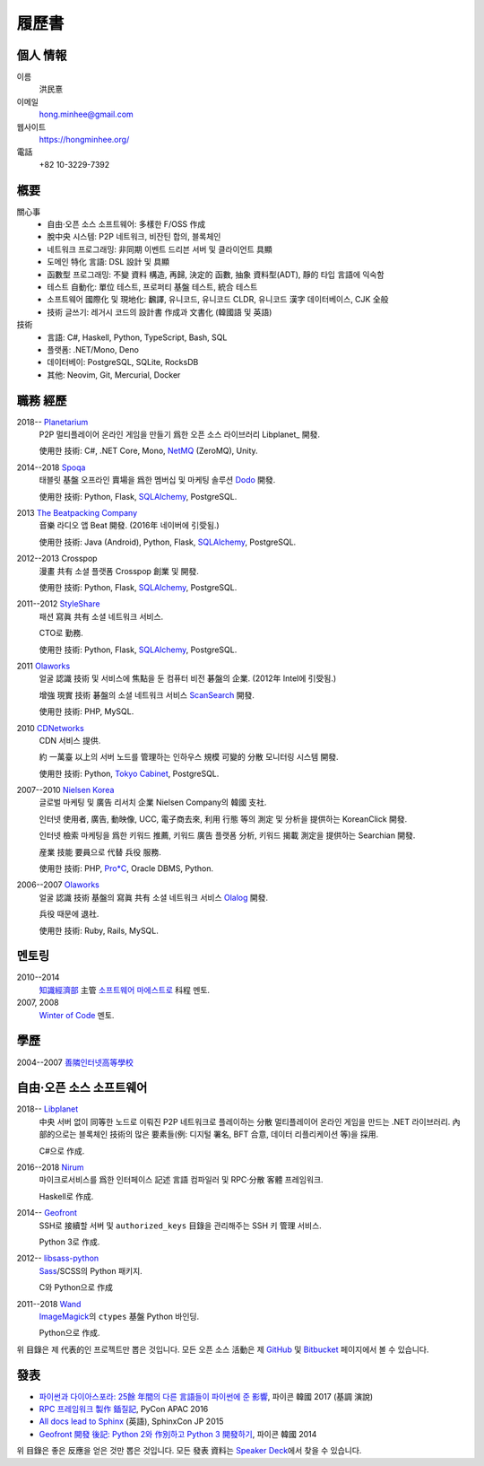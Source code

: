 履歷書
======

個人 情報
---------

이름
   洪民憙

이메일
   hong.minhee@gmail.com

웹사이트
   https://hongminhee.org/

電話
   +82 10-3229-7392


槪要
----

關心事
   - 自由·오픈 소스 소프트웨어: 多樣한 F/OSS 作成
   - 脫中央 시스템: P2P 네트워크, 비잔틴 합의, 블록체인
   - 네트워크 프로그래밍: 非同期 이벤트 드리븐 서버 및
     클라이언트 具顯
   - 도메인 特化 言語: DSL 設計 및 具顯
   - 函數型 프로그래밍: 不變 資料 構造, 再歸, 決定的 函數,
     抽象 資料型(ADT), 靜的 타입 言語에 익숙함
   - 테스트 自動化: 單位 테스트, 프로퍼티 基盤 테스트,
     統合 테스트
   - 소프트웨어 國際化 및 現地化: 飜譯, 유니코드, 유니코드 CLDR,
     유니코드 漢字 데이터베이스, CJK 全般
   - 技術 글쓰기: 레거시 코드의 設計書 作成과 文書化
     (韓國語 및 英語)

技術
   - 言語: C#, Haskell, Python, TypeScript, Bash, SQL
   - 플랫폼: .NET/Mono, Deno
   - 데이터베이: PostgreSQL, SQLite, RocksDB
   - 其他: Neovim, Git, Mercurial, Docker


職務 經歷
---------

2018-- Planetarium_
   P2P 멀티플레이어 온라인 게임을 만들기 爲한 오픈 소스
   라이브러리 Libplanet_ 開發.

   使用한 技術: C#, .NET Core, Mono, NetMQ_ (ZeroMQ), Unity.

2014--2018 Spoqa_
   태블릿 基盤 오프라인 賣場을 爲한 멤버십 및 마케팅
   솔루션 Dodo_ 開發.

   使用한 技術: Python, Flask, SQLAlchemy_, PostgreSQL.

2013 `The Beatpacking Company`_
   音樂 라디오 앱 Beat 開發.  (2016年 네이버에 引受됨.)

   使用한 技術: Java (Android), Python, Flask, SQLAlchemy_, PostgreSQL.

2012--2013 Crosspop
   漫畫 共有 소셜 플랫폼 Crosspop 創業 및 開發.

   使用한 技術: Python, Flask, SQLAlchemy_, PostgreSQL.

2011--2012 StyleShare_
   패션 寫眞 共有 소셜 네트워크 서비스.

   CTO로 勤務.

   使用한 技術: Python, Flask, SQLAlchemy_, PostgreSQL.

2011 Olaworks_
   얼굴 認識 技術 및 서비스에 焦點을 둔 컴퓨터 비전
   碁盤의 企業.  (2012年 Intel에 引受됨.)

   增強 現實 技術 碁盤의 소셜 네트워크 서비스 ScanSearch_ 開發.

   使用한 技術: PHP, MySQL.

2010 CDNetworks_
   CDN 서비스 提供.

   約 一萬臺 以上의 서버 노드를 管理하는 인하우스 規模
   可變的 分散 모니터링 시스템 開發.

   使用한 技術: Python, `Tokyo Cabinet`_, PostgreSQL.

2007--2010 `Nielsen Korea`_
   글로벌 마케팅 및 廣告 리서치 企業 Nielsen Company의 韓國
   支社.

   인터넷 使用者, 廣告, 動映像, UCC, 電子商去來, 利用 行態
   等의 測定 및 分析을 提供하는 KoreanClick 開發.

   인터넷 檢索 마케팅을 爲한 키워드 推薦, 키워드 廣告
   플랫폼 分析, 키워드 揭載 測定을 提供하는 Searchian 開發.

   産業 技能 要員으로 代替 兵役 服務.

   使用한 技術: PHP, `Pro*C`_, Oracle DBMS, Python.

2006--2007 Olaworks_
   얼굴 認識 技術 基盤의 寫眞 共有 소셜 네트워크 서비스
   Olalog_ 開發.

   兵役 때문에 退社.

   使用한 技術: Ruby, Rails, MySQL.

.. _Planetarium: https://planetariumhq.com/
.. _NetMQ: https://github.com/zeromq/netmq
.. _Spoqa: https://www.spoqa.com/
.. _SQLAlchemy: https://www.sqlalchemy.org/
.. _Dodo: http://www.dodopoint.com/
.. _The Beatpacking Company: https://web.archive.org/web/20161118111629/http://beatpacking.com/
.. _StyleShare: https://stylesha.re/
.. _ScanSearch: https://web.archive.org/web/20120621021746/http://www.scansearch.com/
.. _CDNetworks: http://www.cdnetworks.com/
.. _Tokyo Cabinet: http://fallabs.com/tokyocabinet/
.. _Nielsen Korea: http://kr.nielsen.com/
.. _Pro*C: https://en.wikipedia.org/wiki/Pro*C
.. _Olaworks: https://web.archive.org/web/20121024232447/http://www.olaworks.com/
.. _Olalog: https://web.archive.org/web/20090227052205/http://www.olalog.com/


멘토링
------

2010--2014
   `知識經濟部`_ 主管 `소프트웨어 마에스트로`_ 科程 멘토.

2007, 2008
   `Winter of Code`_ 멘토.

.. _知識經濟部: https://web.archive.org/web/20130308083639/http://www.mke.go.kr/
.. _소프트웨어 마에스트로: http://swmaestro.kr/
.. _Winter of Code: https://web.archive.org/web/20140402122713/http://woc.openmaru.com/


學歷
----

2004--2007 `善隣인터넷高等學校`_
   ..

.. _善隣인터넷高等學校: http://www.sunrint.hs.kr/


自由·오픈 소스 소프트웨어
-------------------------

.. _Libplanet:

2018-- `Libplanet <https://libplanet.io/>`_
   中央 서버 없이 同等한 노드로 이뤄진 P2P 네트워크로
   플레이하는 分散 멀티플레이어 온라인 게임을 만드는 .NET
   라이브러리.  內部的으로는 블록체인 技術의 많은
   要素들(例: 디지털 署名, BFT 合意, 데이터 리플리케이션
   等)을 採用.

   C#으로 作成.

2016--2018 Nirum_
   마이크로서비스를 爲한 인터페이스 記述 言語 컴파일러
   및 RPC·分散 客體 프레임워크.

   Haskell로 作成.

2014-- Geofront_
   SSH로 接續할 서버 및 ``authorized_keys`` 目錄을 관리해주는
   SSH 키 管理 서비스.

   Python 3로 作成.

2012-- `libsass-python`_
   Sass_/SCSS의 Python 패키지.

   C와 Python으로 作成

2011--2018 Wand_
   ImageMagick_\ 의 ``ctypes`` 基盤 Python 바인딩.

   Python으로 作成.

위 目錄은 제 代表的인 프로젝트만 뽑은 것입니다.
모든 오픈 소스 活動은 제 GitHub_ 및 Bitbucket_ 페이지에서
볼 수 있습니다.

.. _Nirum: https://nirum.org/
.. _Geofront: https://github.com/spoqa/geofront
.. _libsass-python: https://github.com/dahlia/libsass-python
.. _Sass: https://sass-lang.com/
.. _Wand: http://wand-py.org/
.. _ImageMagick: http://www.imagemagick.org/
.. _GitHub: https://github.com/dahlia
.. _Bitbucket: https://bitbucket.org/dahlia


發表
----

- `파이썬과 다이아스포라: 25餘 年間의 다른 言語들이
  파이썬에 준 影響 <https://bit.ly/pyconkr2017-hong>`_,
  파이콘 韓國 2017 (基調 演說)
- `RPC 프레임워크 製作 鍤질記  <https://j.mp/pycon-apac-2016-hong>`_,
  PyCon APAC 2016
- `All docs lead to Sphinx <https://j.mp/sphinxcon-2015-hong>`_ (英語),
  SphinxCon JP 2015
- `Geofront 開發 後記: Python 2와 作別하고 Python 3
  開發하기`__, 파이콘 韓國 2014

위 目錄은 좋은 反應을 얻은 것만 뽑은 것입니다.
모든 發表 資料는 `Speaker Deck`__\ 에서 찾을 수 있습니다.

__ https://speakerdeck.com/minhee/geofront-gaebal-hugi-python-2wa-jagbyeolhago-python-3ro-gaebalhagi
__ https://speakerdeck.com/minhee
